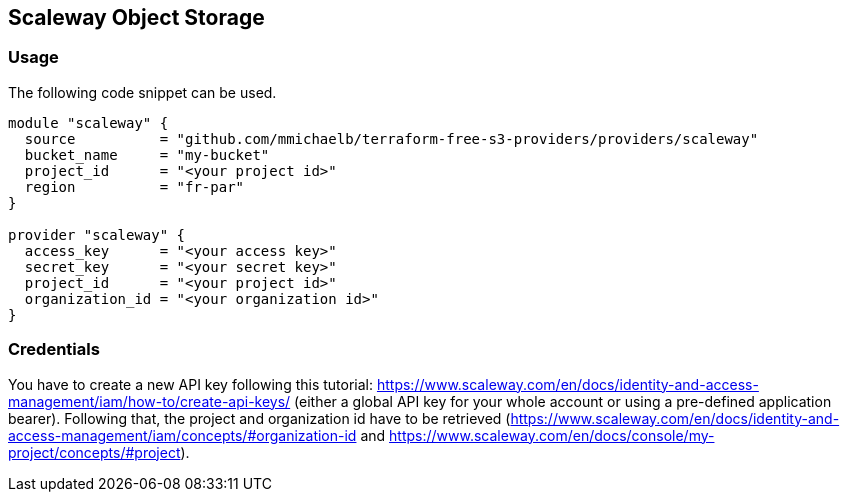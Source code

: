 == Scaleway Object Storage

=== Usage

The following code snippet can be used.

[source,terraform]
----
module "scaleway" {
  source          = "github.com/mmichaelb/terraform-free-s3-providers/providers/scaleway"
  bucket_name     = "my-bucket"
  project_id      = "<your project id>"
  region          = "fr-par"
}

provider "scaleway" {
  access_key      = "<your access key>"
  secret_key      = "<your secret key>"
  project_id      = "<your project id>"
  organization_id = "<your organization id>"
}
----

=== Credentials

You have to create a new API key following this tutorial: https://www.scaleway.com/en/docs/identity-and-access-management/iam/how-to/create-api-keys/ (either a global API key for your whole account or using a pre-defined application bearer). Following that, the project and organization id have to be retrieved (https://www.scaleway.com/en/docs/identity-and-access-management/iam/concepts/#organization-id and https://www.scaleway.com/en/docs/console/my-project/concepts/#project).
